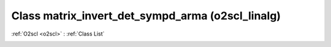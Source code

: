 Class matrix_invert_det_sympd_arma (o2scl_linalg)
=================================================

:ref:`O2scl <o2scl>` : :ref:`Class List`

.. _matrix_invert_det_sympd_arma:

.. doxygenclass:: o2scl_linalg::matrix_invert_det_sympd_arma
